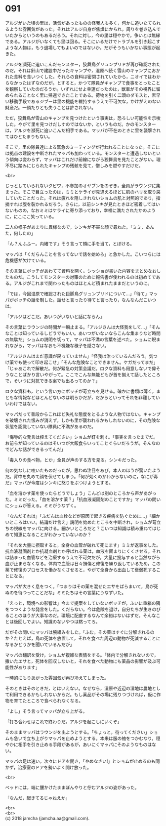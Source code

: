 #+OPTIONS: toc:nil
#+OPTIONS: \n:t

* 091

  アルジがいた頃の里は，活気があったものの怪我人も多く，何かに追いたてられるような雰囲気があった。それはアルジ自身が焦燥にかられ，周りを巻き込んでいたからというのもあるだろう。それに対し，今の里は穏やかで，争いとは無縁である。アルジがいなくても里は回る。そこにいるだけでトラブルを引き起こすような人物は，もう退場してもよいのではないか。だがそうもいかない事態が起きた。

  アルジを瀕死に追いこんだモンスター，狡舞鳥グリュンプリドが再び確認されたのだ。それは針山で建設中だったキャンプや，湿原へ続く雪山のキャンプにおかれた食料を食いつくした。それらの食料は密閉されていたから，ニオイではわからなかったはずなのだが。とすると，かつて隊員がキャンプで食事をとったことを観察していたのだろうか。いずれにせよ幸運だったのは，獣車がその視界に留められることなく里に帰還できたことである。荷物を引く二頭のダモスと，素早い移動手段であるジブーは里の機能を維持するうえで不可欠な，かけがえのない財産だ。一頭たりとも失うことは許されない。

  ただ，狡舞鳥が雪山のキャンプを見つけたという事実は，恐ろしい可能性を示唆した。やがて里を見つけだしすのではないか，というものだ。かのモンスターは，アルジを瀕死に追いこんだ相手である。マッパが不在のときに里を襲撃されてはひとたまりもない。

  そこで，里の隊員達による緊急のミーティングが行われることになった。そこには拠点の建設を中断されたマッパも加わっている。モンスターと遭遇しないという傾向は変わらず，マッパはこれだけ前線にながら狡舞鳥を見たことがない。理不尽に踏みにじられたキャンプの残骸を見て，憎しみを燃やすだけだ。

  <br>

  じっとしていられないクビワ，不参加のオヤブンをのぞき，全員がラウンジに集まった。そこで目立ったのは，ミミとケライが見違えるほどに肌のハリを取り戻していたことだった。それは疲れを隠しきれないショムの肌と対照的であり，指摘すれば腹を裂かれるだろう。さらに，以前シンキが見たときほど密着してはいないものの，なおミミはケライに寄り添っており，幸福に満たされたかのように，にこにこ笑っている。

  二人の様子があまりに異様なので，シンキが不審な顔で尋ねた。「ミミ，あんた，何したの」

  「ん？んふふー。内緒です」そう言って頬に手を当て，とぼける。

  マッパは「くだらんことを言ってないで話を始めろ」と急かした。こいつらには危機感が欠けている。

  その言葉にボッチがあわてて資料を開く。シッショが書いた内容をまとめなおしたものだ。こうしてモンスターの対策のために報告書が使われるのは初めてである。アルジがこれまで関わったものはほとんど積まれたままだというのに。

  「では，今回湿原で確認された巨脚鳥グリュンプリドについて…」「待て」マッパがボッチの話を制した。話せと言ったり待てと言ったり，なんなんだこいつは。

  「アルジはどこだ。あいつがいないと話にならん」

  その言葉にラウンジの時間が一瞬止まる。「アルジさんは大怪我をして…」「そんなことは知っているしどうでもいい。あいつがいないならこんな集まりなど時間の無駄だ」ショムの説明を切って，マッパは不満の言葉を述べた。ショムに睨まれながら，マッパはなおも不機嫌な様子を隠さない。

  「アルジさんはまだ意識が戻っていません」「怪我は治っているんだろう。気つけ薬でも使って叩き起こせ」「そんな危険なことできません。ケガだってまだ」「じゃあこれで解散だ。何が緊急の対策会議だ。ロクな資料も用意しないで偉そうなことばかり言いやがって。ここでこんな無能どもが首を揃えて話したところで，そいつに対抗できる案でも出るってのか？」

  ロクな資料も，という言い方にボッチが苛立ちを見せる。確かに書類は薄く，まともな情報などほとんどないのは明らかだが，だからといってそれを非難していいわけではない。

  マッパだって普段からこれほど失礼な態度をとるような人物ではない。キャンプを破壊された恨みが消えず，しかも里が襲われるかもしれないのに，その危険な状態を認識していない隊員に不満があるのだ。

  「侮辱的な発言は控えてください」ショムが釘を刺す。「事実を言ったまでだ。お前らが知っているのはそいつが大飯食らいってことぐらいだろうが。そんなのでどんな話ができるってんだ」

  「毒入りの食べ物，とか」全員が声のする方を見る。シンキだった。

  何の気なしに呟いたものだったが，思わぬ注目をあび，本人のほうが驚いたようだ。背中を丸めて顔を伏せてしまう。「何が効くのかわからないのに，なにが毒だ」マッパが今度はシンキに怒りをぶつけようとする。

  「血を溶かす薬を使ったらどうでしょう」こんどは別のところから声があがった。ミミだった。「血を溶かす薬？」「抗血液凝固剤のことですか」マッパの問いにショムが答える。ミミがうなずく。

  「なんだそれは」「ふだんは血栓などが原因で起きる疾病を防ぐために…」「細かいところはいい。結論だけ言え」説明を始めたところを中断され，ショムが苛立ちの視線をマッパに向ける。細かいところだと？こいつは知識は積み重ねてはじめて知恵になることがわかっていないのか？

  「それを大量に摂取すると，全身の血管が破れて死にます」ミミが返事をした。抗血液凝固剤とか抗凝血剤とか呼ばれる薬は，血液を固まりにくくさせる。それは詰まった血管などを治療するうえで不可欠だが，大量に投与すると当然ながら血が止まらなくなる。体内で血管は日々損傷と修復を繰り返しているため，この薬で修復のプロセスを働かなくさせると，やがて全身から出血して衰弱死することになる。

  マッパが大きく息をつく。「つまりはその薬を混ぜたエサをばらまいて，鳥が死ぬのを待つってことだな」ミミたちはその言葉にうなずいた。

  「えっと，環境への影響は」今まで提案をしていないボッチが，ふいに重箱の隅をつつくような発言をした。くだらない。今は危険を退け，自分たちが生きのびることのほうが大事なのだ。環境に配慮するなんて余裕はないはずだ。そんなことは後回しでよい。知識のないやつは黙ってろ。

  だがその問いにマッパは腕組みをした。「ふむ。その薬はすぐに分解されるのか？たとえば，鳥の死体を放置して，それを食べた周辺の動物が死滅することになるかどうかを聞いているんだが」

  マッパの翻訳を受け，ショムが複雑な表情をする。「体内で分解されないので，撒いたエサと，死体を回収しないと，それを食べた動物にも薬品の影響が及ぶ可能性があります」

  一時的にもりあがった雰囲気が再び冷えてしまった。

  そのときはそのときだ，とはいえない。なぜなら，湿原や近辺の湿地は農地として利用できるかもしれないからだ。もし薬品がその場に残りつづければ，仮に作物を育てたところで食べられなくなる。

  「よし」そう言ってマッパが立ち上がる。

  「打ち合わせはこれで終わりだ。アルジを起こしにいくぞ」

  そのままマッパはラウンジを出ようとする。「ちょっと，待ってください」ショムも急いで立ち上がりマッパを止めようとする。本来は服の袖をつかむなり，穏やかに相手を引き止める手段があるが，あいにくマッパにそのようなものはない。

  マッパの足は速い。次々にドアを開き，「やめなさい!」とショムが止めるのも聞かず，治療室のドアを勢いよく開け放った。

  <br>

  ベッドには，端に腰かけたままぼんやりと佇むアルジの姿があった。

  「なんだ，起きてるじゃねえか」

  <br>
  <br>
  (c) 2018 jamcha (jamcha.aa@gmail.com).

  [[http://creativecommons.org/licenses/by-nc-sa/4.0/deed][file:http://i.creativecommons.org/l/by-nc-sa/4.0/88x31.png]]
